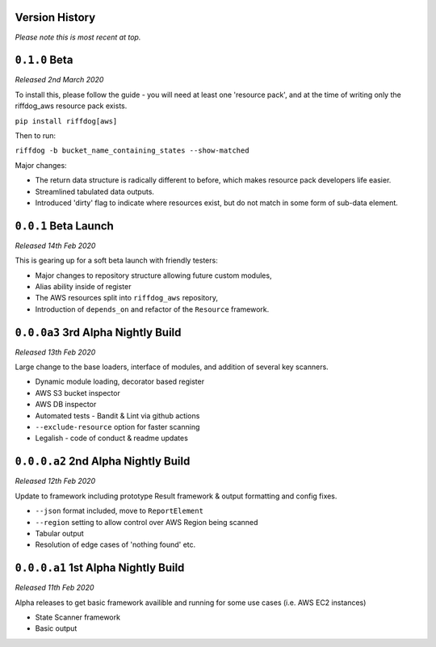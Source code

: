 Version History
===============

*Please note this is most recent at top.*


``0.1.0`` Beta
==============

*Released 2nd March 2020*

To install this, please follow the guide - you will need at least one 'resource pack', and at the time of writing only the riffdog_aws resource pack exists.

``pip install riffdog[aws]``

Then to run:

``riffdog -b bucket_name_containing_states --show-matched``

Major changes:

* The return data structure is radically different to before, which makes resource pack developers life easier.
* Streamlined tabulated data outputs.
* Introduced 'dirty' flag to indicate where resources exist, but do not match in some form of sub-data element.

``0.0.1`` Beta Launch 
=====================

*Released 14th Feb 2020*

This is gearing up for a soft beta launch with friendly testers:

* Major changes to repository structure allowing future custom modules,
* Alias ability inside of register
* The AWS resources split into ``riffdog_aws`` repository,
* Introduction of ``depends_on`` and refactor of the ``Resource`` framework.

``0.0.0a3`` 3rd Alpha Nightly Build 
===================================

*Released 13th Feb 2020*

Large change to the base loaders, interface of modules, and addition of several key scanners.

* Dynamic module loading, decorator based register
* AWS S3 bucket inspector 
* AWS DB inspector
* Automated tests - Bandit & Lint via github actions
* ``--exclude-resource`` option for faster scanning
* Legalish - code of conduct & readme updates

``0.0.0.a2`` 2nd Alpha Nightly Build
====================================

*Released 12th Feb 2020*

Update to framework including prototype Result framework & output formatting and config fixes.

* ``--json`` format included, move to ``ReportElement``
* ``--region`` setting to allow control over AWS Region being scanned
* Tabular output
* Resolution of edge cases of 'nothing found' etc.

``0.0.0.a1`` 1st Alpha Nightly Build
====================================

*Released 11th Feb 2020*

Alpha releases to get basic framework availible and running for some use cases (i.e. AWS EC2 instances)

* State Scanner framework
* Basic output
